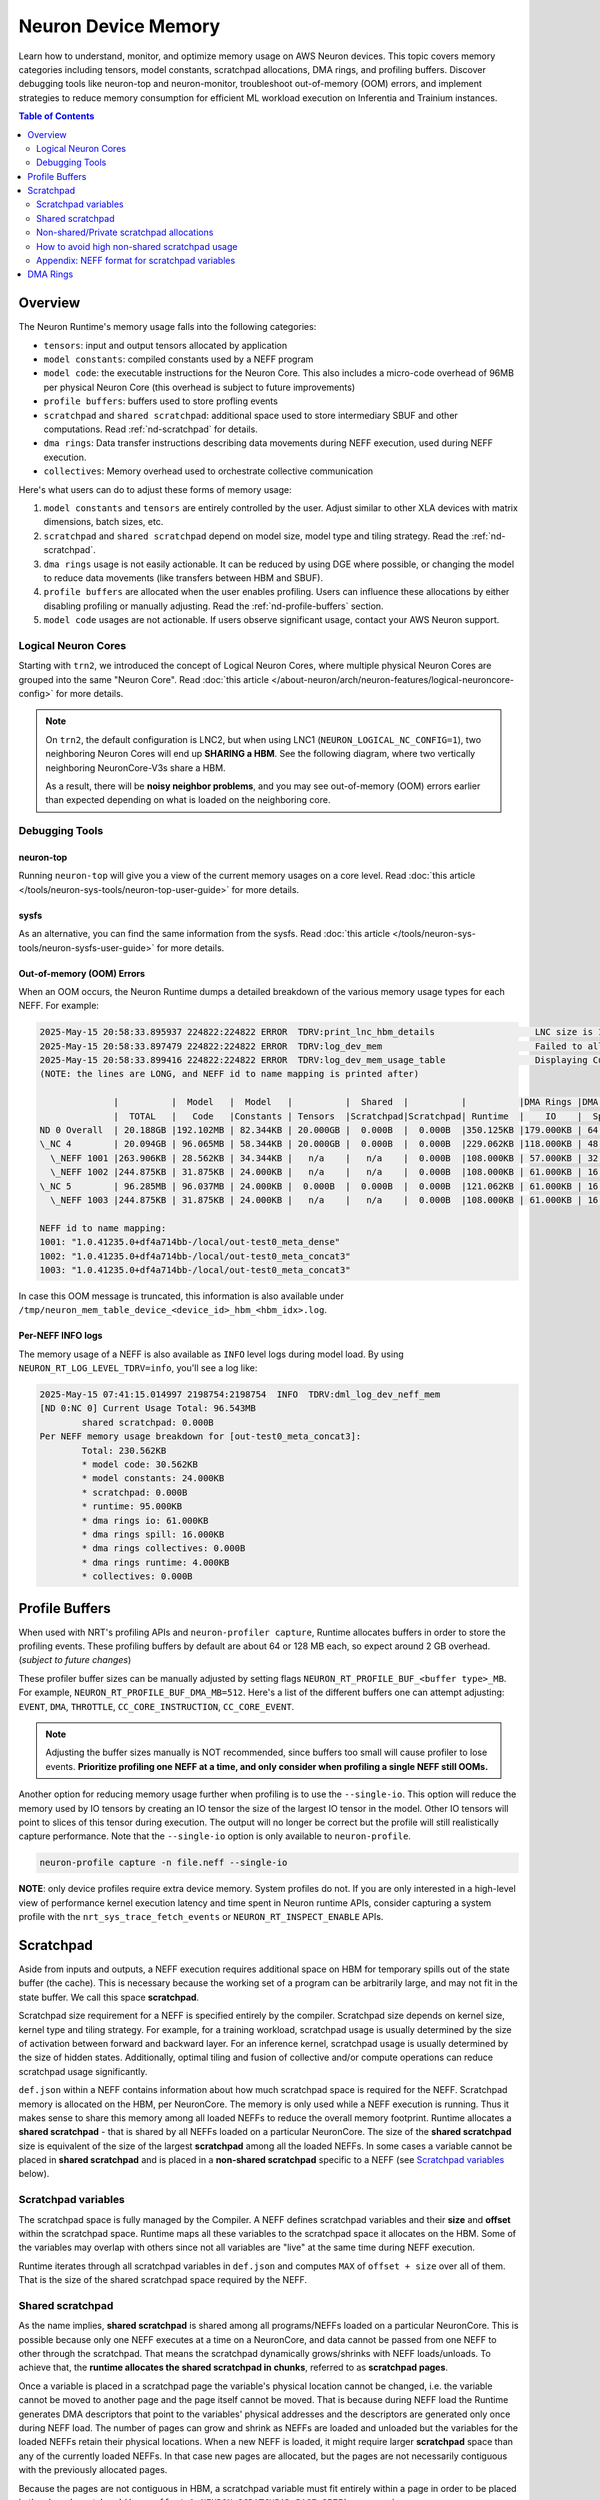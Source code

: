 .. meta::
   :description: Learn how to understand, monitor, and optimize memory usage on AWS Neuron devices such as Trainium and Inferentia ML chips. 
   :date-modified: 10/16/2025

.. _neuron-device-memory-deep-dive:

Neuron Device Memory
====================

Learn how to understand, monitor, and optimize memory usage on AWS Neuron devices. This topic covers memory categories including tensors, model constants, scratchpad allocations, DMA rings, and profiling buffers. Discover debugging tools like neuron-top and neuron-monitor, troubleshoot out-of-memory (OOM) errors, and implement strategies to reduce memory consumption for efficient ML workload execution on Inferentia and Trainium instances.

.. contents:: Table of Contents
   :local:
   :depth: 2

Overview
--------

The Neuron Runtime's memory usage falls into the following categories:

- ``tensors``: input and output tensors allocated by application
- ``model constants``: compiled constants used by a NEFF program
- ``model code``: the executable instructions for the Neuron Core. This also includes a micro-code overhead of 96MB per physical Neuron Core (this overhead is subject to future improvements)
- ``profile buffers``: buffers used to store profling events
- ``scratchpad`` and ``shared scratchpad``: additional space used to store intermediary SBUF and other computations. Read :ref:`nd-scratchpad` for details.
- ``dma rings``: Data transfer instructions describing data movements during NEFF execution, used during NEFF execution.
- ``collectives``: Memory overhead used to orchestrate collective communication

Here's what users can do to adjust these forms of memory usage:

1. ``model constants`` and ``tensors`` are entirely controlled by the user. Adjust similar to other XLA devices with matrix dimensions, batch sizes, etc.
2. ``scratchpad`` and ``shared scratchpad`` depend on model size, model type and tiling strategy. Read the :ref:`nd-scratchpad`.
3. ``dma rings`` usage is not easily actionable. It can be reduced by using DGE where possible, or changing the model to reduce data movements (like transfers between HBM and SBUF).
4. ``profile buffers`` are allocated when the user enables profiling. Users can influence these allocations by either disabling profiling or manually adjusting. Read the :ref:`nd-profile-buffers` section.
5. ``model code`` usages are not actionable. If users observe significant usage, contact your AWS Neuron support.



Logical Neuron Cores
~~~~~~~~~~~~~~~~~~~~~

Starting with ``trn2``, we introduced the concept of Logical Neuron Cores, where multiple physical Neuron Cores are grouped into the same "Neuron Core". Read :doc:`this article </about-neuron/arch/neuron-features/logical-neuroncore-config>` for more details.

.. note::
   On ``trn2``, the default configuration is LNC2, but when using LNC1 (``NEURON_LOGICAL_NC_CONFIG=1``), two neighboring Neuron Cores will end up **SHARING a HBM**. See the following diagram, where two vertically neighboring NeuronCore-V3s share a HBM.

   .. image:: /images/architecture/Trainium2/trainium2.png

   As a result, there will be **noisy neighbor problems**, and you may see out-of-memory (OOM) errors earlier than expected depending on what is loaded on the neighboring core.

Debugging Tools
~~~~~~~~~~~~~~~

neuron-top
^^^^^^^^^^

Running ``neuron-top`` will give you a view of the current memory usages on a core level. Read :doc:`this article </tools/neuron-sys-tools/neuron-top-user-guide>` for more details.


sysfs
^^^^^

As an alternative, you can find the same information from the sysfs. Read :doc:`this article </tools/neuron-sys-tools/neuron-sysfs-user-guide>` for more details.

Out-of-memory (OOM) Errors
^^^^^^^^^^^^^^^^^^^^^^^^^^

When an OOM occurs, the Neuron Runtime dumps a detailed breakdown of the various memory usage types for each NEFF. For example:

.. code-block:: text

   2025-May-15 20:58:33.895937 224822:224822 ERROR  TDRV:print_lnc_hbm_details                   LNC size is 1. Neuron Cores using this HBM: NC 4 and NC 5
   2025-May-15 20:58:33.897479 224822:224822 ERROR  TDRV:log_dev_mem                             Failed to allocate 4.000GB (alignment: none, usage: tensors) on ND 0:NC 4
   2025-May-15 20:58:33.899416 224822:224822 ERROR  TDRV:log_dev_mem_usage_table                 Displaying Current Memory Utilization:
   (NOTE: the lines are LONG, and NEFF id to name mapping is printed after)

                 |          |  Model   |  Model   |          |  Shared  |          |          |DMA Rings |DMA Rings | DMA Rings |DMA Rings |           |          | Profiler |
                 |  TOTAL   |   Code   |Constants | Tensors  |Scratchpad|Scratchpad| Runtime  |    IO    |  Spill   |Collectives| Runtime  |Collectives|  XT CC   | Buffers  |
   ND 0 Overall  | 20.188GB |192.102MB | 82.344KB | 20.000GB |  0.000B  |  0.000B  |350.125KB |179.000KB | 64.000KB |  0.000B   | 68.000KB |  0.000B   |  0.000B  |  0.000B  |
   \_NC 4        | 20.094GB | 96.065MB | 58.344KB | 20.000GB |  0.000B  |  0.000B  |229.062KB |118.000KB | 48.000KB |  0.000B   | 36.000KB |  0.000B   |  0.000B  |  0.000B  |
     \_NEFF 1001 |263.906KB | 28.562KB | 34.344KB |   n/a    |   n/a    |  0.000B  |108.000KB | 57.000KB | 32.000KB |  0.000B   | 4.000KB  |  0.000B   |   n/a    |   n/a    |
     \_NEFF 1002 |244.875KB | 31.875KB | 24.000KB |   n/a    |   n/a    |  0.000B  |108.000KB | 61.000KB | 16.000KB |  0.000B   | 4.000KB  |  0.000B   |   n/a    |   n/a    |
   \_NC 5        | 96.285MB | 96.037MB | 24.000KB |  0.000B  |  0.000B  |  0.000B  |121.062KB | 61.000KB | 16.000KB |  0.000B   | 32.000KB |  0.000B   |  0.000B  |  0.000B  |
     \_NEFF 1003 |244.875KB | 31.875KB | 24.000KB |   n/a    |   n/a    |  0.000B  |108.000KB | 61.000KB | 16.000KB |  0.000B   | 4.000KB  |  0.000B   |   n/a    |   n/a    |

   NEFF id to name mapping:
   1001: "1.0.41235.0+df4a714bb-/local/out-test0_meta_dense"
   1002: "1.0.41235.0+df4a714bb-/local/out-test0_meta_concat3"
   1003: "1.0.41235.0+df4a714bb-/local/out-test0_meta_concat3"

In case this OOM message is truncated, this information is also available under ``/tmp/neuron_mem_table_device_<device_id>_hbm_<hbm_idx>.log``.

Per-NEFF INFO logs
^^^^^^^^^^^^^^^^^^

The memory usage of a NEFF is also available as ``INFO`` level logs during model load. By using ``NEURON_RT_LOG_LEVEL_TDRV=info``, you'll see a log like:

.. code-block:: text

   2025-May-15 07:41:15.014997 2198754:2198754  INFO  TDRV:dml_log_dev_neff_mem
   [ND 0:NC 0] Current Usage Total: 96.543MB
           shared scratchpad: 0.000B
   Per NEFF memory usage breakdown for [out-test0_meta_concat3]:
           Total: 230.562KB
           * model code: 30.562KB
           * model constants: 24.000KB
           * scratchpad: 0.000B
           * runtime: 95.000KB
           * dma rings io: 61.000KB
           * dma rings spill: 16.000KB
           * dma rings collectives: 0.000B
           * dma rings runtime: 4.000KB
           * collectives: 0.000B


.. _nd-profile-buffers:

Profile Buffers
---------------

When used with NRT's profiling APIs and ``neuron-profiler capture``, Runtime allocates buffers in order to store the profiling events. These profiling buffers by default are about 64 or 128 MB each, so expect around 2 GB overhead. (*subject to future changes*)

These profiler buffer sizes can be manually adjusted by setting flags ``NEURON_RT_PROFILE_BUF_<buffer type>_MB``. For example, ``NEURON_RT_PROFILE_BUF_DMA_MB=512``. Here's a list of the different buffers one can attempt adjusting: ``EVENT``, ``DMA``, ``THROTTLE``, ``CC_CORE_INSTRUCTION``, ``CC_CORE_EVENT``.

.. note::
   Adjusting the buffer sizes manually is NOT recommended, since buffers too small will cause profiler to lose events. **Prioritize profiling one NEFF at a time, and only consider when profiling a single NEFF still OOMs.**

Another option for reducing memory usage further when profiling is to use the ``--single-io``. This option will reduce the memory used by IO tensors by creating an IO tensor the size of the largest IO tensor in the model. Other IO tensors will point to slices of this tensor during execution. The output will no longer be correct but the profile will still realistically capture performance. Note that the ``--single-io`` option is only available to ``neuron-profile``.

.. code-block:: bash

   neuron-profile capture -n file.neff --single-io

**NOTE**: only device profiles require extra device memory. System profiles do not. If you are only interested in a high-level view of performance kernel execution latency and time spent in Neuron runtime APIs, consider capturing a system profile with the ``nrt_sys_trace_fetch_events`` or ``NEURON_RT_INSPECT_ENABLE`` APIs.

.. _nd-scratchpad:

Scratchpad
----------

Aside from inputs and outputs, a NEFF execution requires additional space on HBM for temporary spills out of the state buffer (the cache). This is necessary because the working set of a program can be arbitrarily large, and may not fit in the state buffer. We call this space **scratchpad**.

Scratchpad size requirement for a NEFF is specified entirely by the compiler. Scratchpad size depends on kernel size, kernel type and tiling strategy. For example, for a training workload, scratchpad usage is usually determined by the size of activation between forward and backward layer. For an inference kernel, scratchpad usage is usually determined by the size of hidden states. Additionally, optimal tiling and fusion of collective and/or compute operations can reduce scratchpad usage significantly.

``def.json`` within a NEFF contains information about how much scratchpad space is required for the NEFF. Scratchpad memory is allocated on the HBM, per NeuronCore. The memory is only used while a NEFF execution is running. Thus it makes sense to share this memory among all loaded NEFFs to reduce the overall memory footprint. Runtime allocates a **shared scratchpad** - that is shared by all NEFFs loaded on a particular NeuronCore. The size of the **shared scratchpad** size is equivalent of the size of the largest **scratchpad** among all the loaded NEFFs. In some cases a variable cannot be placed in **shared scratchpad** and is placed in a **non-shared scratchpad** specific to a NEFF (see `Scratchpad variables`_ below).

Scratchpad variables
~~~~~~~~~~~~~~~~~~~~

The scratchpad space is fully managed by the Compiler. A NEFF defines scratchpad variables and their **size** and **offset** within the scratchpad space. Runtime maps all these variables to the scratchpad space it allocates on the HBM. Some of the variables may overlap with others since not all variables are "live" at the same time during NEFF execution.

Runtime iterates through all scratchpad variables in ``def.json`` and computes ``MAX`` of ``offset + size`` over all of them. That is the size of the shared scratchpad space required by the NEFF.

Shared scratchpad
~~~~~~~~~~~~~~~~~

As the name implies, **shared scratchpad** is shared among all programs/NEFFs loaded on a particular NeuronCore. This is possible because only one NEFF executes at a time on a NeuronCore, and data cannot be passed from one NEFF to other through the scratchpad. That means the scratchpad dynamically grows/shrinks with NEFF loads/unloads. To achieve that, the **runtime allocates the shared scratchpad in chunks**, referred to as **scratchpad pages**.

Once a variable is placed in a scratchpad page the variable's physical location cannot be changed, i.e. the variable cannot be moved to another page and the page itself cannot be moved. That is because during NEFF load the Runtime generates DMA descriptors that point to the variables' physical addresses and the descriptors are generated only once during NEFF load. The number of pages can grow and shrink as NEFFs are loaded and unloaded but the variables for the loaded NEFFs retain their physical locations. When a new NEFF is loaded, it might require larger **scratchpad** space than any of the currently loaded NEFFs. In that case new pages are allocated, but the pages are not necessarily contiguous with the previously allocated pages.

Because the pages are not contiguous in HBM, a scratchpad variable must fit entirely within a page in order to be placed in the shared scratchpad (``(var_offset % NEURON_SCRATCHPAD_PAGE_SIZE) + var_size <= NEURON_SCRATCHPAD_PAGE_SIZE``). The default scratchpad page size in Runtime is 512 MB and through environment variables described later in this document, it can be set to any multiple of 512 MB, up to a maximum of 3.5 GB.

Shared scratchpad pages are shown in the OOM reporting in Runtime as category **"shared scratchpad"** and in sysfs under:

.. code-block:: text

   /sys/devices/virtual/neuron_device/neuron<device_number>/neuron_core<nc_number>/stats/memory_usage/device_mem/model_shared_scratchpad/

Non-shared/Private scratchpad allocations
~~~~~~~~~~~~~~~~~~~~~~~~~~~~~~~~~~~~~~~~~~

If a variable cannot fit into a shared scratchpad page, Runtime makes a completely separate allocation for it.

As an example, let's say scratchpad page size is 512 MB, and we load the following two NEFFs:

NEFF A has the following scratchpad variables (using a different format from ``def.json`` for brevity here):

``a_var1: {offset: 0, size: 536870912 [512 MB]}, a_var2: {offset: 536870912 [512 MB], size: 1073741824 [1 GB]}``

NEFF B has the following scratchpad variables:
``b_var1: {offset: 0, size: 104857600 [100 MB]}, b_var2: {offset: 104857600 [100 MB], size: 1610612736 [1.5 GB]}``

``a_var1`` and ``b_var1`` both satisfy the condition to fit within the 512 MB shared scratchpad page. Since they are both at same offset, they will end up sharing the same shared scratchpad page.

But ``a_var2`` and ``b_var2`` are both bigger than 512 MB, Runtime will make separate allocations for them. So there will be 1 GB of private allocation for NEFF A and another 1.5 GB of private allocation for NEFF B.

In this example we would have 2.5 GB of non-shared scratchpad allocations on the HBM. These would show up as category **"scratchpad"** in the OOM reporting in Runtime, and in sysfs under: 

.. code-block:: text

   /sys/devices/virtual/neuron_device/neuron<device_number>/neuron_core<nc_number>/stats/memory_usage/device_mem/model_shared_scratchpad/

One thing to note in this case is that Runtime will still calculate the required amount of shared scratchpad and allocate it. It comes to 1.5 GB for NEFF A and 1.6 GB for NEFF B - so the maximum among the NEFFs is 1.6 GB; and rounded up to scratchpad page size, it comes to 2 GB. Thus, Runtime will allocate 2 GB of shared scratchpad (or 4 pages), and 2.5 GB of non-shared scratchpad allocations in this case, even though it only ends up using 1 page of the shared scratchpad.

If the page size is set to 2GB (by setting ``NEURON_SCRATCHPAD_PAGE_SIZE=2048`` - see environment variables described later in this doc), all variables would fit within the shared scratchpad page. After loading both NEFFs only a single shared 2 GB page will be allocated, with zero HBM consumed by the non-shared scratchpad. Thus, choosing the right scratchpad page size can reduce HBM allocations by a significant amount.

How to avoid high non-shared scratchpad usage
~~~~~~~~~~~~~~~~~~~~~~~~~~~~~~~~~~~~~~~~~~~~~~

If the OOM report has a high amount of non-shared scratchpad usage (i.e. high ``scratchpad`` category usage, but not ``shared scratchpad`` category), it typically means that the scratchpad variables are larger than the default Runtime scratchpad page size.

Examples of non-shared scratchpad usage in OOM report:

.. code-block:: text

   Overall HBM usage
       * total: 23.577GB
       * ...
       * shared scratchpad: 9.000GB
       * scratchpad: 8.149GB   <--- non-shared scratchpad allocations
       * ...

Or, with recent changes to OOM reporting:

.. code-block:: text

                                                                   non-shared scratchpad allocations
                                                                             |
                                                                             v
                 |          |  Model   |  Model   |          |  Shared  |          |          |DMA Rings | ...
                 |  TOTAL   |   Code   |Constants | Tensors  |Scratchpad|Scratchpad| Runtime  |    IO    | ...
   ND 0 HBM 0    | 23.577GB |932.370MB | 1.438MB  | 5.359GB  |  9.000GB |  8.149GB |203.062KB |118.000KB | ...
   ...

You can try experimenting with larger scratchpad page sizes through the following environment variables for Compiler and Runtime respectively:

.. code-block:: bash

   export NEURON_CC_FLAGS=' <other flags if required> --hbm-scratchpad-page-size=<size in MB> ' # Env var for Neuron Compiler
   export NEURON_SCRATCHPAD_PAGE_SIZE=<size in MB>  # Env var for Neuron Runtime

Both these environment variables specify the scratchpad page size in MBs (megabytes)

As an example, setting scratchpad page size to 2 GB:

.. code-block:: bash

   export NEURON_CC_FLAGS=' --hbm-scratchpad-page-size=2048 '
   export NEURON_SCRATCHPAD_PAGE_SIZE=2048

Note that the env variable for Neuron Compiler needs to be set as well, otherwise it may set the offsets for the variables in an inefficient manner.

**The size should be a multiple of 512 and less than 4096 (4 GB)**. Setting the scratchpad page size too low would lead to non-shared allocations, and setting it too high could also lead to memory wastage (as the last scratchpad page allocated may only be partially utilized). It is recommended to try values like 2048 (2 GB), 1536 (1.5 GB) and 1024 (1 GB) in case of OOM.

Appendix: NEFF format for scratchpad variables
~~~~~~~~~~~~~~~~~~~~~~~~~~~~~~~~~~~~~~~~~~~~~~~

If we unpack a NEFF (using ``neuron-packager``), and inspect ``sg00/def.json`` (and ``sg01/def.json`` in case of NEFFs generated for Trn2 LNC size 2 configuration), we will see variables entries like these:

.. code-block:: json

   "var": {
           "some_variable_name": {
               "backing_variable_off": 17108992,
               "ops": [],
               "size": 131072,
               "type": "virtual",
               "var_id": 2349
           },
           ...
    }

``type`` being "virtual" for a variable indicates that it is a scratchpad variable. The ``backing_variable_off`` field is the offset inside the shared scratchpad space allocated by Runtime, and the ``size`` field is the size of the variable.

DMA Rings
---------

**DMA rings** are buffers used to store DMA **descriptors** (each descriptor describes a data movement that the DMA engines can execute).

DGE generates the descriptors dynamically during NEFF execution, so, if a NEFF is using DGE for some DMA, then no allocation is needed on the HBM for those descriptors.

For any DMAs not using DGE, Runtime must allocate the DMA rings on HBM and build the DMA descriptors before execution. The details for building the descriptors for these DMAs in the NEFF is encoded in ``def.json`` and ``<engine>.json`` where ``<engine>`` is the TPB engine that will trigger the DMA operation.

Overall, reducing DMA rings usage requires changes in the NEFF itself, with the most effective change being using DGE for DMAs where supported.

In OOM reports, DMA rings are further categorized as:

1. IO - These descriptors have an I/O tensor as their source or destination
2. Spill - These descriptors move data between any NEFF variables/tensors, excluding any I/O tensors
3. Collectives - These descriptors move data for collectives operations between ranks on the same node
4. Runtime - These descriptors do not correspond to any explicit DMAs in the NEFF but are needed to perform DMAs to support NEFF execution. Examples: loading DVE and activation tables, instruction fetch DMAs for TPB engines